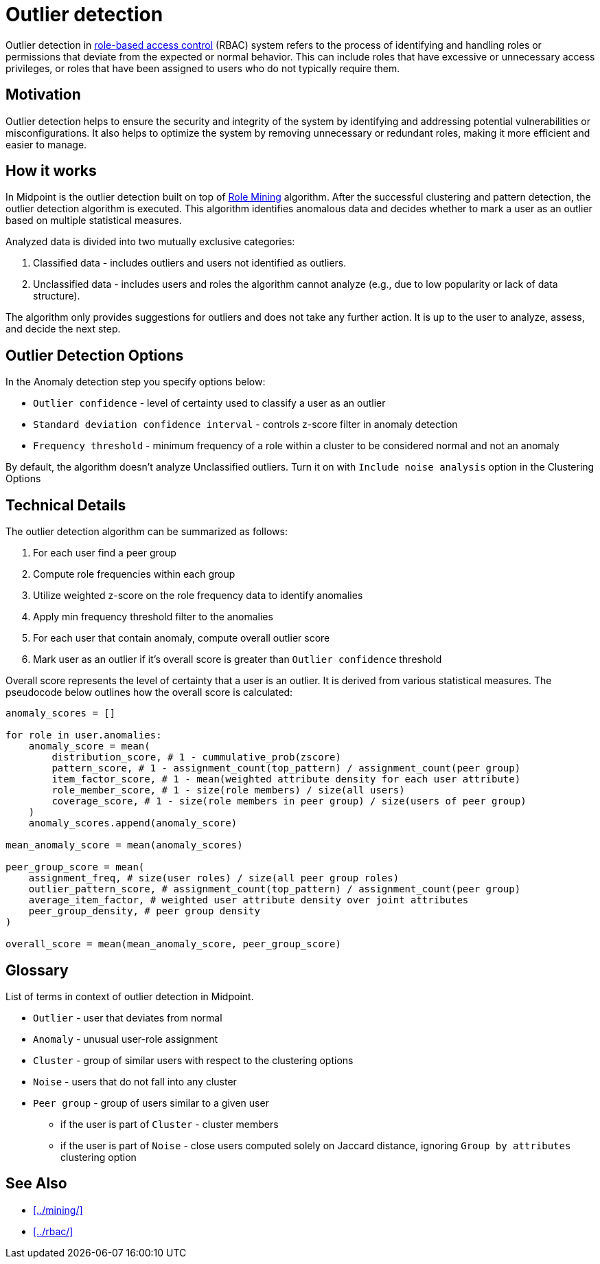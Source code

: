 = Outlier detection
:page-toc: top
:page-nav-title: Outlier detection
:page-upkeep-status: green

Outlier detection in xref:../rbac/[role-based access control] (RBAC) system refers to the process of identifying and handling roles or permissions that deviate from the expected or normal behavior.
This can include roles that have excessive or unnecessary access privileges, or roles that have been assigned to users who do not typically require them.

== Motivation

Outlier detection helps to ensure the security and integrity of the system by identifying and addressing potential vulnerabilities or misconfigurations.
It also helps to optimize the system by removing unnecessary or redundant roles, making it more efficient and easier to manage.

== How it works

In Midpoint is the outlier detection built on top of xref:../mining/[Role Mining] algorithm.
After the successful clustering and pattern detection, the outlier detection algorithm is executed.
This algorithm identifies anomalous data and decides whether to mark a user as an outlier based on multiple statistical measures.

Analyzed data is divided into two mutually exclusive categories:

1. Classified data - includes outliers and users not identified as outliers.
2. Unclassified data - includes users and roles the algorithm cannot analyze (e.g., due to low popularity or lack of data structure).

The algorithm only provides suggestions for outliers and does not take any further action.
It is up to the user to analyze, assess, and decide the next step.

== Outlier Detection Options

In the Anomaly detection step you specify options below:

* `Outlier confidence` - level of certainty used to classify a user as an outlier
* `Standard deviation confidence interval` - controls z-score filter in anomaly detection
* `Frequency threshold` - minimum frequency of a role within a cluster to be considered normal and not an anomaly

By default, the algorithm doesn't analyze Unclassified outliers. Turn it on with `Include noise analysis` option in the Clustering Options

== Technical Details

The outlier detection algorithm can be summarized as follows:

1. For each user find a peer group
2. Compute role frequencies within each group
3. Utilize weighted z-score on the role frequency data to identify anomalies
4. Apply min frequency threshold filter to the anomalies
5. For each user that contain anomaly, compute overall outlier score
6. Mark user as an outlier if it's overall score is greater than `Outlier confidence` threshold

Overall score represents the level of certainty that a user is an outlier.
It is derived from various statistical measures.
The pseudocode below outlines how the overall score is calculated:

[source, python]
----
anomaly_scores = []

for role in user.anomalies:
    anomaly_score = mean(
        distribution_score, # 1 - cummulative_prob(zscore)
        pattern_score, # 1 - assignment_count(top_pattern) / assignment_count(peer group)
        item_factor_score, # 1 - mean(weighted attribute density for each user attribute)
        role_member_score, # 1 - size(role members) / size(all users)
        coverage_score, # 1 - size(role members in peer group) / size(users of peer group)
    )
    anomaly_scores.append(anomaly_score)

mean_anomaly_score = mean(anomaly_scores)

peer_group_score = mean(
    assignment_freq, # size(user roles) / size(all peer group roles)
    outlier_pattern_score, # assignment_count(top_pattern) / assignment_count(peer group)
    average_item_factor, # weighted user attribute density over joint attributes
    peer_group_density, # peer group density
)

overall_score = mean(mean_anomaly_score, peer_group_score)
----

== Glossary

List of terms in context of outlier detection in Midpoint.

* `Outlier` - user that deviates from normal
* `Anomaly` - unusual user-role assignment
* `Cluster` - group of similar users with respect to the clustering options
* `Noise` - users that do not fall into any cluster
* `Peer group` - group of users similar to a given user
** if the user is part of `Cluster` - cluster members
** if the user is part of `Noise` - close users computed solely on Jaccard distance, ignoring `Group by attributes` clustering option

== See Also

* xref:../mining/[]
* xref:../rbac/[]
